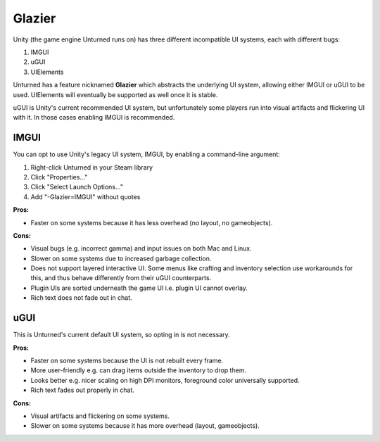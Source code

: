 .. _doc_glazier:

Glazier
=======

Unity (the game engine Unturned runs on) has three different incompatible UI systems, each with different bugs:

1. IMGUI
2. uGUI
3. UIElements

Unturned has a feature nicknamed **Glazier** which abstracts the underlying UI system, allowing either IMGUI or uGUI to be used. UIElements will eventually be supported as well once it is stable.

uGUI is Unity's current recommended UI system, but unfortunately some players run into visual artifacts and flickering UI with it. In those cases enabling IMGUI is recommended.

IMGUI
-----

You can opt to use Unity's legacy UI system, IMGUI, by enabling a command-line argument:

1. Right-click Unturned in your Steam library
2. Click "Properties..."
3. Click "Select Launch Options..."
4. Add "-Glazier=IMGUI" without quotes

**Pros:**

- Faster on some systems because it has less overhead (no layout, no gameobjects).

**Cons:**

- Visual bugs (e.g. incorrect gamma) and input issues on both Mac and Linux.
- Slower on some systems due to increased garbage collection.
- Does not support layered interactive UI. Some menus like crafting and inventory selection use workarounds for this, and thus behave differently from their uGUI counterparts.
- Plugin UIs are sorted underneath the game UI i.e. plugin UI cannot overlay.
- Rich text does not fade out in chat.

uGUI
----

This is Unturned's current default UI system, so opting in is not necessary.

**Pros:**

- Faster on some systems because the UI is not rebuilt every frame.
- More user-friendly e.g. can drag items outside the inventory to drop them.
- Looks better e.g. nicer scaling on high DPI monitors, foreground color universally supported.
- Rich text fades out properly in chat.

**Cons:**

- Visual artifacts and flickering on some systems.
- Slower on some systems because it has more overhead (layout, gameobjects).

